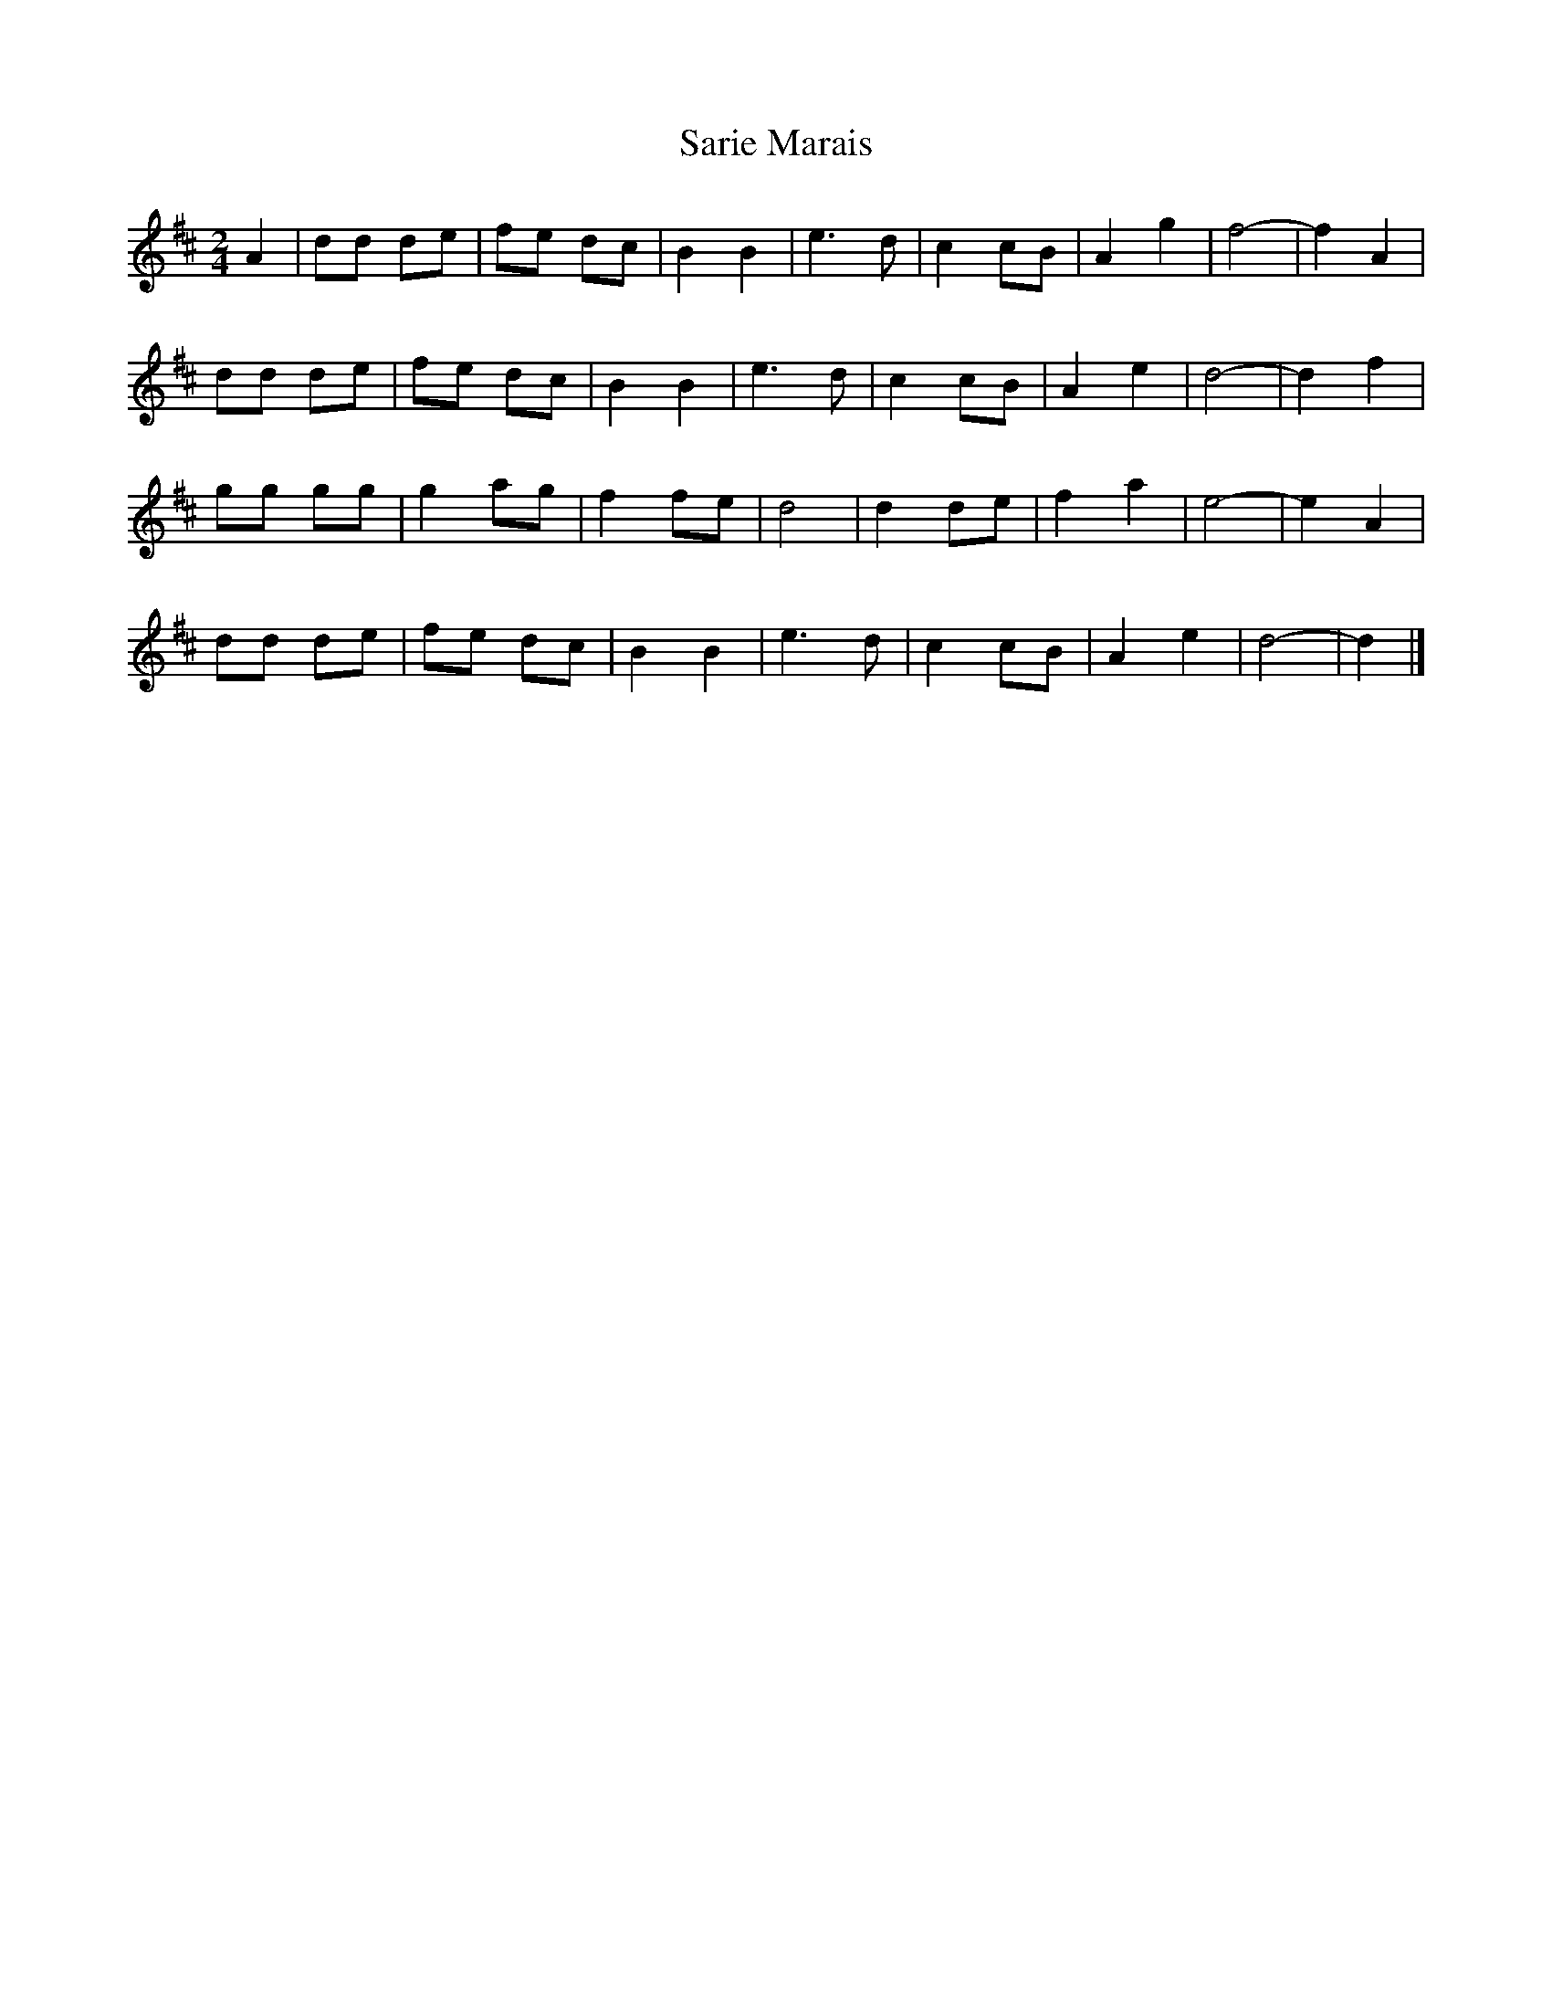 X: 1
T: Sarie Marais
Z: Mix O'Lydian
S: https://thesession.org/tunes/12099#setting12099
R: polka
M: 2/4
L: 1/8
K: Dmaj
A2 | dd de | fe dc | B2 B2 | e3 d |c2 cB | A2 g2| f4-|f2 A2|
dd de | fe dc | B2 B2 | e3 d |c2 cB | A2 e2 | d4- |d2 f2 |
gg gg | g2 ag | f2 fe | d4 | d2 de | f2 a2 | e4- | e2 A2 |
dd de | fe dc | B2 B2 | e3 d |c2 cB | A2 e2 | d4- |d2 |]
